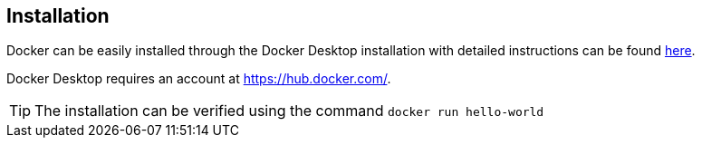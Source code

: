 ifndef::imagesdir[:imagesdir: ../../images/]

== Installation

Docker can be easily installed through the Docker Desktop installation with detailed instructions can be found https://docs.docker.com/get-docker/[here].

Docker Desktop requires an account at https://hub.docker.com/.

TIP: The installation can be verified using the command `docker run hello-world`


